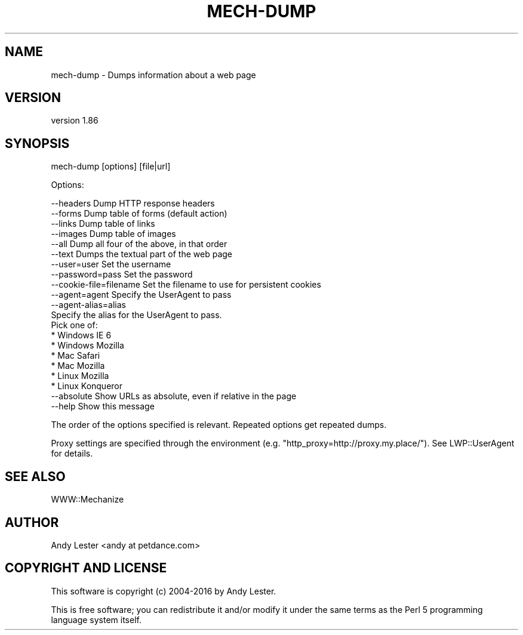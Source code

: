 .\" Automatically generated by Pod::Man 4.10 (Pod::Simple 3.35)
.\"
.\" Standard preamble:
.\" ========================================================================
.de Sp \" Vertical space (when we can't use .PP)
.if t .sp .5v
.if n .sp
..
.de Vb \" Begin verbatim text
.ft CW
.nf
.ne \\$1
..
.de Ve \" End verbatim text
.ft R
.fi
..
.\" Set up some character translations and predefined strings.  \*(-- will
.\" give an unbreakable dash, \*(PI will give pi, \*(L" will give a left
.\" double quote, and \*(R" will give a right double quote.  \*(C+ will
.\" give a nicer C++.  Capital omega is used to do unbreakable dashes and
.\" therefore won't be available.  \*(C` and \*(C' expand to `' in nroff,
.\" nothing in troff, for use with C<>.
.tr \(*W-
.ds C+ C\v'-.1v'\h'-1p'\s-2+\h'-1p'+\s0\v'.1v'\h'-1p'
.ie n \{\
.    ds -- \(*W-
.    ds PI pi
.    if (\n(.H=4u)&(1m=24u) .ds -- \(*W\h'-12u'\(*W\h'-12u'-\" diablo 10 pitch
.    if (\n(.H=4u)&(1m=20u) .ds -- \(*W\h'-12u'\(*W\h'-8u'-\"  diablo 12 pitch
.    ds L" ""
.    ds R" ""
.    ds C` ""
.    ds C' ""
'br\}
.el\{\
.    ds -- \|\(em\|
.    ds PI \(*p
.    ds L" ``
.    ds R" ''
.    ds C`
.    ds C'
'br\}
.\"
.\" Escape single quotes in literal strings from groff's Unicode transform.
.ie \n(.g .ds Aq \(aq
.el       .ds Aq '
.\"
.\" If the F register is >0, we'll generate index entries on stderr for
.\" titles (.TH), headers (.SH), subsections (.SS), items (.Ip), and index
.\" entries marked with X<> in POD.  Of course, you'll have to process the
.\" output yourself in some meaningful fashion.
.\"
.\" Avoid warning from groff about undefined register 'F'.
.de IX
..
.nr rF 0
.if \n(.g .if rF .nr rF 1
.if (\n(rF:(\n(.g==0)) \{\
.    if \nF \{\
.        de IX
.        tm Index:\\$1\t\\n%\t"\\$2"
..
.        if !\nF==2 \{\
.            nr % 0
.            nr F 2
.        \}
.    \}
.\}
.rr rF
.\" ========================================================================
.\"
.IX Title "MECH-DUMP 1"
.TH MECH-DUMP 1 "2017-07-04" "perl v5.26.3" "User Contributed Perl Documentation"
.\" For nroff, turn off justification.  Always turn off hyphenation; it makes
.\" way too many mistakes in technical documents.
.if n .ad l
.nh
.SH "NAME"
mech\-dump \- Dumps information about a web page
.SH "VERSION"
.IX Header "VERSION"
version 1.86
.SH "SYNOPSIS"
.IX Header "SYNOPSIS"
mech-dump [options] [file|url]
.PP
Options:
.PP
.Vb 5
\&    \-\-headers              Dump HTTP response headers
\&    \-\-forms                Dump table of forms (default action)
\&    \-\-links                Dump table of links
\&    \-\-images               Dump table of images
\&    \-\-all                  Dump all four of the above, in that order
\&
\&    \-\-text                 Dumps the textual part of the web page
\&
\&    \-\-user=user            Set the username
\&    \-\-password=pass        Set the password
\&    \-\-cookie\-file=filename Set the filename to use for persistent cookies
\&
\&    \-\-agent=agent          Specify the UserAgent to pass
\&    \-\-agent\-alias=alias
\&                           Specify the alias for the UserAgent to pass.
\&                           Pick one of:
\&                               * Windows IE 6
\&                               * Windows Mozilla
\&                               * Mac Safari
\&                               * Mac Mozilla
\&                               * Linux Mozilla
\&                               * Linux Konqueror
\&
\&    \-\-absolute             Show URLs as absolute, even if relative in the page
\&    \-\-help                 Show this message
.Ve
.PP
The order of the options specified is relevant.  Repeated options
get repeated dumps.
.PP
Proxy settings are specified through the environment (e.g. \f(CW\*(C`http_proxy=http://proxy.my.place/\*(C'\fR).
See LWP::UserAgent for details.
.SH "SEE ALSO"
.IX Header "SEE ALSO"
WWW::Mechanize
.SH "AUTHOR"
.IX Header "AUTHOR"
Andy Lester <andy at petdance.com>
.SH "COPYRIGHT AND LICENSE"
.IX Header "COPYRIGHT AND LICENSE"
This software is copyright (c) 2004\-2016 by Andy Lester.
.PP
This is free software; you can redistribute it and/or modify it under
the same terms as the Perl 5 programming language system itself.
